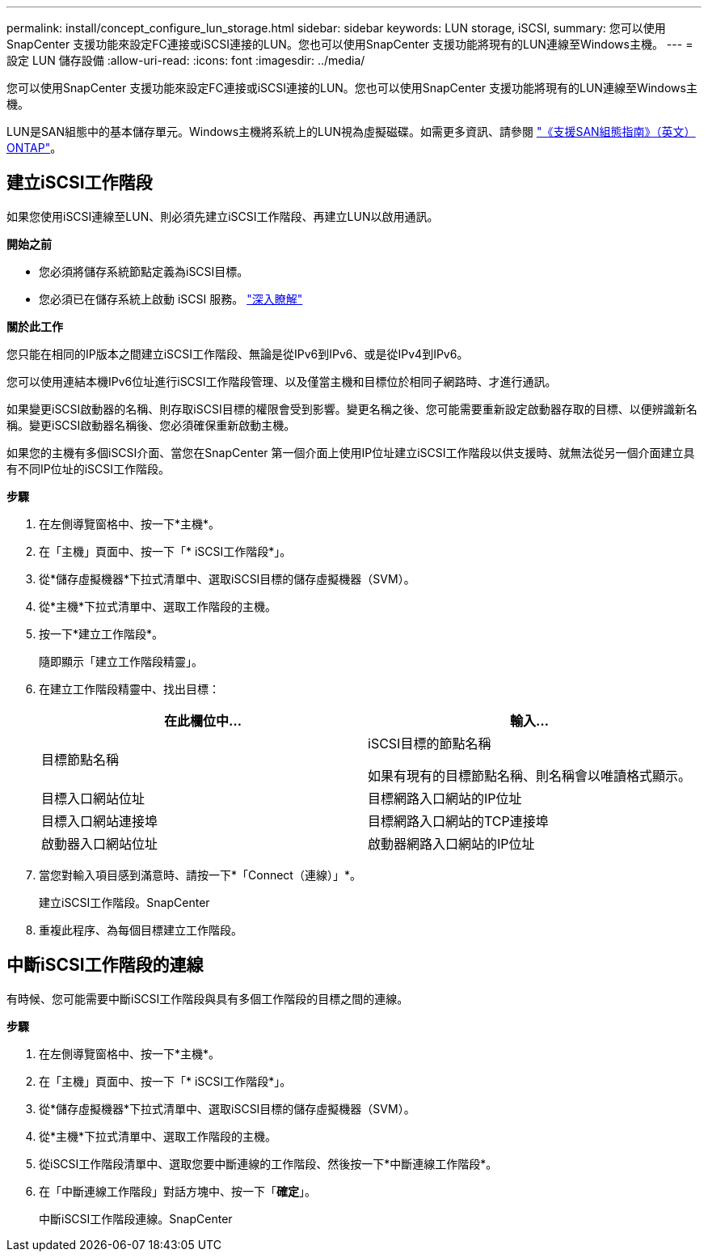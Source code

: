 ---
permalink: install/concept_configure_lun_storage.html 
sidebar: sidebar 
keywords: LUN storage, iSCSI, 
summary: 您可以使用SnapCenter 支援功能來設定FC連接或iSCSI連接的LUN。您也可以使用SnapCenter 支援功能將現有的LUN連線至Windows主機。 
---
= 設定 LUN 儲存設備
:allow-uri-read: 
:icons: font
:imagesdir: ../media/


[role="lead"]
您可以使用SnapCenter 支援功能來設定FC連接或iSCSI連接的LUN。您也可以使用SnapCenter 支援功能將現有的LUN連線至Windows主機。

LUN是SAN組態中的基本儲存單元。Windows主機將系統上的LUN視為虛擬磁碟。如需更多資訊、請參閱 http://docs.netapp.com/ontap-9/topic/com.netapp.doc.dot-cm-sanconf/home.html["《支援SAN組態指南》（英文）ONTAP"^]。



== 建立iSCSI工作階段

如果您使用iSCSI連線至LUN、則必須先建立iSCSI工作階段、再建立LUN以啟用通訊。

*開始之前*

* 您必須將儲存系統節點定義為iSCSI目標。
* 您必須已在儲存系統上啟動 iSCSI 服務。 http://docs.netapp.com/ontap-9/topic/com.netapp.doc.dot-cm-sanag/home.html["深入瞭解"^]


*關於此工作*

您只能在相同的IP版本之間建立iSCSI工作階段、無論是從IPv6到IPv6、或是從IPv4到IPv6。

您可以使用連結本機IPv6位址進行iSCSI工作階段管理、以及僅當主機和目標位於相同子網路時、才進行通訊。

如果變更iSCSI啟動器的名稱、則存取iSCSI目標的權限會受到影響。變更名稱之後、您可能需要重新設定啟動器存取的目標、以便辨識新名稱。變更iSCSI啟動器名稱後、您必須確保重新啟動主機。

如果您的主機有多個iSCSI介面、當您在SnapCenter 第一個介面上使用IP位址建立iSCSI工作階段以供支援時、就無法從另一個介面建立具有不同IP位址的iSCSI工作階段。

*步驟*

. 在左側導覽窗格中、按一下*主機*。
. 在「主機」頁面中、按一下「* iSCSI工作階段*」。
. 從*儲存虛擬機器*下拉式清單中、選取iSCSI目標的儲存虛擬機器（SVM）。
. 從*主機*下拉式清單中、選取工作階段的主機。
. 按一下*建立工作階段*。
+
隨即顯示「建立工作階段精靈」。

. 在建立工作階段精靈中、找出目標：
+
|===
| 在此欄位中... | 輸入... 


 a| 
目標節點名稱
 a| 
iSCSI目標的節點名稱

如果有現有的目標節點名稱、則名稱會以唯讀格式顯示。



 a| 
目標入口網站位址
 a| 
目標網路入口網站的IP位址



 a| 
目標入口網站連接埠
 a| 
目標網路入口網站的TCP連接埠



 a| 
啟動器入口網站位址
 a| 
啟動器網路入口網站的IP位址

|===
. 當您對輸入項目感到滿意時、請按一下*「Connect（連線）」*。
+
建立iSCSI工作階段。SnapCenter

. 重複此程序、為每個目標建立工作階段。




== 中斷iSCSI工作階段的連線

有時候、您可能需要中斷iSCSI工作階段與具有多個工作階段的目標之間的連線。

*步驟*

. 在左側導覽窗格中、按一下*主機*。
. 在「主機」頁面中、按一下「* iSCSI工作階段*」。
. 從*儲存虛擬機器*下拉式清單中、選取iSCSI目標的儲存虛擬機器（SVM）。
. 從*主機*下拉式清單中、選取工作階段的主機。
. 從iSCSI工作階段清單中、選取您要中斷連線的工作階段、然後按一下*中斷連線工作階段*。
. 在「中斷連線工作階段」對話方塊中、按一下「*確定*」。
+
中斷iSCSI工作階段連線。SnapCenter


